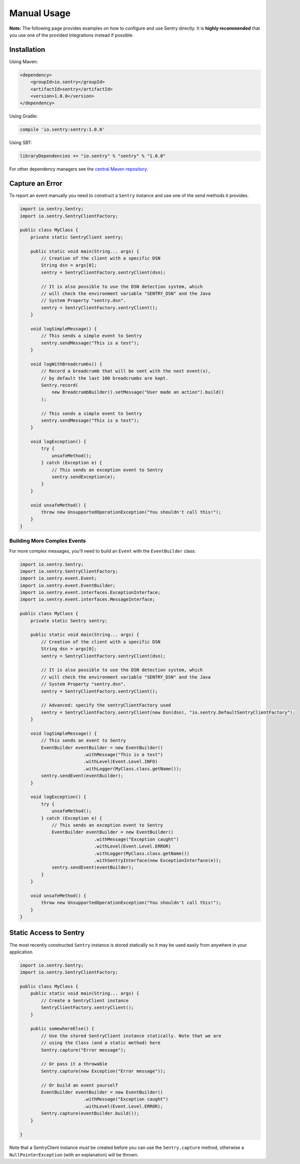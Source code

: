 Manual Usage
============

**Note:** The following page provides examples on how to configure and use
Sentry directly. It is **highly recommended** that you use one of the provided
integrations instead if possible.

Installation
------------

Using Maven:

.. sourcecode:: xml

    <dependency>
        <groupId>io.sentry</groupId>
        <artifactId>sentry</artifactId>
        <version>1.0.0</version>
    </dependency>

Using Gradle:

.. sourcecode:: groovy

    compile 'io.sentry:sentry:1.0.0'

Using SBT:

.. sourcecode:: scala

    libraryDependencies += "io.sentry" % "sentry" % "1.0.0"

For other dependency managers see the `central Maven repository <https://search.maven.org/#artifactdetails%7Cio.sentry%7Csentry%7C1.0.0%7Cjar>`_.

Capture an Error
----------------

To report an event manually you need to construct a ``Sentry`` instance and use one
of the send methods it provides.

.. sourcecode:: java

    import io.sentry.Sentry;
    import io.sentry.SentryClientFactory;

    public class MyClass {
        private static SentryClient sentry;

        public static void main(String... args) {
            // Creation of the client with a specific DSN
            String dsn = args[0];
            sentry = SentryClientFactory.sentryClient(dsn);

            // It is also possible to use the DSN detection system, which
            // will check the environment variable "SENTRY_DSN" and the Java
            // System Property "sentry.dsn".
            sentry = SentryClientFactory.sentryClient();
        }

        void logSimpleMessage() {
            // This sends a simple event to Sentry
            sentry.sendMessage("This is a test");
        }

        void logWithBreadcrumbs() {
            // Record a breadcrumb that will be sent with the next event(s),
            // by default the last 100 breadcrumbs are kept.
            Sentry.record(
                new BreadcrumbBuilder().setMessage("User made an action").build()
            );

            // This sends a simple event to Sentry
            sentry.sendMessage("This is a test");
        }

        void logException() {
            try {
                unsafeMethod();
            } catch (Exception e) {
                // This sends an exception event to Sentry
                sentry.sendException(e);
            }
        }

        void unsafeMethod() {
            throw new UnsupportedOperationException("You shouldn't call this!");
        }
    }

Building More Complex Events
~~~~~~~~~~~~~~~~~~~~~~~~~~~~

For more complex messages, you'll need to build an ``Event`` with the
``EventBuilder`` class:

.. sourcecode:: java

    import io.sentry.Sentry;
    import io.sentry.SentryClientFactory;
    import io.sentry.event.Event;
    import io.sentry.event.EventBuilder;
    import io.sentry.event.interfaces.ExceptionInterface;
    import io.sentry.event.interfaces.MessageInterface;

    public class MyClass {
        private static Sentry sentry;

        public static void main(String... args) {
            // Creation of the client with a specific DSN
            String dsn = args[0];
            sentry = SentryClientFactory.sentryClient(dsn);

            // It is also possible to use the DSN detection system, which
            // will check the environment variable "SENTRY_DSN" and the Java
            // System Property "sentry.dsn".
            sentry = SentryClientFactory.sentryClient();

            // Advanced: specify the sentryClientFactory used
            sentry = SentryClientFactory.sentryClient(new Dsn(dsn), "io.sentry.DefaultSentryClientFactory");
        }

        void logSimpleMessage() {
            // This sends an event to Sentry
            EventBuilder eventBuilder = new EventBuilder()
                            .withMessage("This is a test")
                            .withLevel(Event.Level.INFO)
                            .withLogger(MyClass.class.getName());
            sentry.sendEvent(eventBuilder);
        }

        void logException() {
            try {
                unsafeMethod();
            } catch (Exception e) {
                // This sends an exception event to Sentry
                EventBuilder eventBuilder = new EventBuilder()
                                .withMessage("Exception caught")
                                .withLevel(Event.Level.ERROR)
                                .withLogger(MyClass.class.getName())
                                .withSentryInterface(new ExceptionInterface(e));
                sentry.sendEvent(eventBuilder);
            }
        }

        void unsafeMethod() {
            throw new UnsupportedOperationException("You shouldn't call this!");
        }
    }

Static Access to Sentry
-----------------------

The most recently constructed ``Sentry`` instance is stored statically so it may
be used easily from anywhere in your application.

.. sourcecode:: java

    import io.sentry.Sentry;
    import io.sentry.SentryClientFactory;

    public class MyClass {
        public static void main(String... args) {
            // Create a SentryClient instance
            SentryClientFactory.sentryClient();
        }

        public somewhereElse() {
            // Use the stored SentryClient instance statically. Note that we are
            // using the Class (and a static method) here
            Sentry.capture("Error message");

            // Or pass it a throwable
            Sentry.capture(new Exception("Error message"));

            // Or build an event yourself
            EventBuilder eventBuilder = new EventBuilder()
                            .withMessage("Exception caught")
                            .withLevel(Event.Level.ERROR);
            Sentry.capture(eventBuilder.build());
        }

    }

Note that a SentryClient instance *must* be created before you can use the ``Sentry.capture``
method, otherwise a ``NullPointerException`` (with an explanation) will be thrown.
